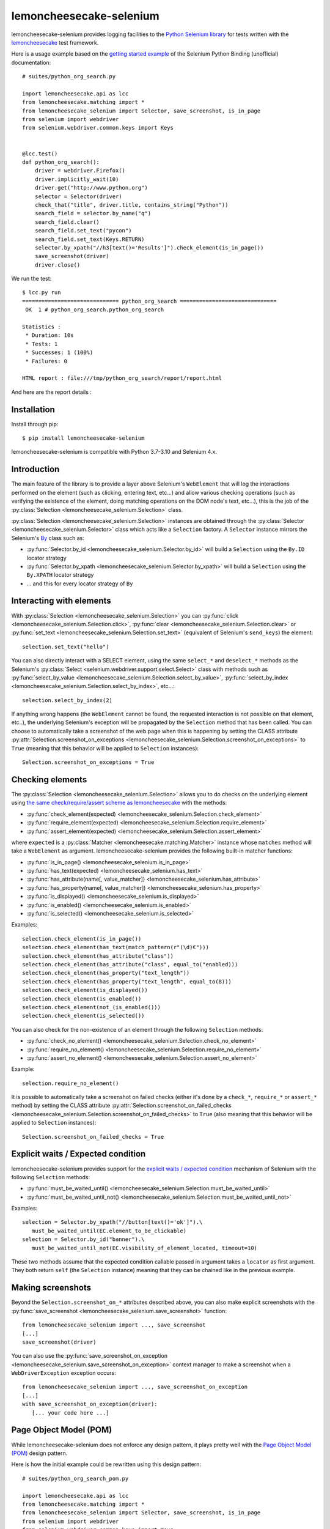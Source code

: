 .. lemoncheesecake-selenium documentation master file, created by
   sphinx-quickstart on Sun Aug 22 12:49:56 2021.
   You can adapt this file completely to your liking, but it should at least
   contain the root `toctree` directive.

.. _`index`:

lemoncheesecake-selenium
========================

lemoncheesecake-selenium provides logging facilities to the `Python Selenium library <https://selenium-python.readthedocs.io/>`_
for tests written with the `lemoncheesecake <http://lemoncheesecake.io>`_ test framework.

Here is a usage example based on the `getting started example <https://selenium-python.readthedocs.io/getting-started.html>`_
of the Selenium Python Binding (unofficial) documentation::

   # suites/python_org_search.py

   import lemoncheesecake.api as lcc
   from lemoncheesecake.matching import *
   from lemoncheesecake_selenium import Selector, save_screenshot, is_in_page
   from selenium import webdriver
   from selenium.webdriver.common.keys import Keys


   @lcc.test()
   def python_org_search():
       driver = webdriver.Firefox()
       driver.implicitly_wait(10)
       driver.get("http://www.python.org")
       selector = Selector(driver)
       check_that("title", driver.title, contains_string("Python"))
       search_field = selector.by_name("q")
       search_field.clear()
       search_field.set_text("pycon")
       search_field.set_text(Keys.RETURN)
       selector.by_xpath("//h3[text()='Results']").check_element(is_in_page())
       save_screenshot(driver)
       driver.close()


We run the test::

   $ lcc.py run
   ============================== python_org_search ==============================
    OK  1 # python_org_search.python_org_search

   Statistics :
    * Duration: 10s
    * Tests: 1
    * Successes: 1 (100%)
    * Failures: 0

   HTML report : file:///tmp/python_org_search/report/report.html

And here are the report details :

.. image:: _static/report-sample.png

Installation
------------

Install through pip::

   $ pip install lemoncheesecake-selenium

lemoncheesecake-selenium is compatible with Python 3.7-3.10 and Selenium 4.x.

Introduction
------------

The main feature of the library is to provide a layer above Selenium's ``WebElement``
that will log the interactions performed on the element (such as clicking, entering text, etc...) and allow various
checking operations (such as verifying the existence of the element, doing matching operations on the DOM node's text,
etc...), this is the job of the :py:class:`Selection <lemoncheesecake_selenium.Selection>` class.

:py:class:`Selection <lemoncheesecake_selenium.Selection>` instances are obtained through the
:py:class:`Selector <lemoncheesecake_selenium.Selector>` class
which acts like a ``Selection`` factory. A ``Selector`` instance mirrors the Selenium's
`By <https://selenium-python.readthedocs.io/api.html#locate-elements-by>`_ class such as:

- :py:func:`Selector.by_id <lemoncheesecake_selenium.Selector.by_id>` will build a ``Selection`` using the ``By.ID`` locator strategy

- :py:func:`Selector.by_xpath <lemoncheesecake_selenium.Selector.by_xpath>` will build a ``Selection`` using the ``By.XPATH`` locator strategy

- ... and this for every locator strategy of ``By``


Interacting with elements
-------------------------

With :py:class:`Selection <lemoncheesecake_selenium.Selection>` you can
:py:func:`click <lemoncheesecake_selenium.Selection.click>`,
:py:func:`clear <lemoncheesecake_selenium.Selection.clear>` or
:py:func:`set_text <lemoncheesecake_selenium.Selection.set_text>` (equivalent of Selenium's ``send_keys``) the element::

   selection.set_text("hello")

You can also directly interact with a SELECT element, using the same ``select_*`` and ``deselect_*`` methods as the
Selenium's
:py:class:`Select <selenium.webdriver.support.select.Select>` class with methods such as
:py:func:`select_by_value <lemoncheesecake_selenium.Selection.select_by_value>`,
:py:func:`select_by_index <lemoncheesecake_selenium.Selection.select_by_index>`, etc...::

   selection.select_by_index(2)

If anything wrong happens (the ``WebElement`` cannot be found, the requested interaction is not possible on that
element, etc..),
the underlying Selenium's exception will be propagated by the ``Selection`` method that has been called.
You can choose to automatically take a screenshot of the web page when this is happening by setting the CLASS attribute
:py:attr:`Selection.screenshot_on_exceptions <lemoncheesecake_selenium.Selection.screenshot_on_exceptions>` to ``True``
(meaning that this behavior will be applied to ``Selection`` instances)::

   Selection.screenshot_on_exceptions = True

Checking elements
-----------------

The :py:class:`Selection <lemoncheesecake_selenium.Selection>` allows you to do checks on the underlying element using
`the same check/require/assert scheme as lemoncheesecake <http://docs.lemoncheesecake.io/en/latest/matchers.html#the-matching-operations>`_
with the methods:

- :py:func:`check_element(expected) <lemoncheesecake_selenium.Selection.check_element>`
- :py:func:`require_element(expected) <lemoncheesecake_selenium.Selection.require_element>`
- :py:func:`assert_element(expected) <lemoncheesecake_selenium.Selection.assert_element>`

where ``expected`` is a :py:class:`Matcher <lemoncheesecake.matching.Matcher>` instance whose ``matches`` method will
take a ``WebElement`` as argument. lemoncheesecake-selenium provides the following built-in matcher functions:

- :py:func:`is_in_page() <lemoncheesecake_selenium.is_in_page>`
- :py:func:`has_text(expected) <lemoncheesecake_selenium.has_text>`
- :py:func:`has_attribute(name[, value_matcher]) <lemoncheesecake_selenium.has_attribute>`
- :py:func:`has_property(name[, value_matcher]) <lemoncheesecake_selenium.has_property>`
- :py:func:`is_displayed() <lemoncheesecake_selenium.is_displayed>`
- :py:func:`is_enabled() <lemoncheesecake_selenium.is_enabled>`
- :py:func:`is_selected() <lemoncheesecake_selenium.is_selected>`

Examples::

   selection.check_element(is_in_page())
   selection.check_element(has_text(match_pattern(r"(\d)€")))
   selection.check_element(has_attribute("class"))
   selection.check_element(has_attribute("class", equal_to("enabled)))
   selection.check_element(has_property("text_length"))
   selection.check_element(has_property("text_length", equal_to(8)))
   selection.check_element(is_displayed())
   selection.check_element(is_enabled())
   selection.check_element(not_(is_enabled()))
   selection.check_element(is_selected())

You can also check for the non-existence of an element through the following ``Selection`` methods:

- :py:func:`check_no_element() <lemoncheesecake_selenium.Selection.check_no_element>`
- :py:func:`require_no_element() <lemoncheesecake_selenium.Selection.require_no_element>`
- :py:func:`assert_no_element() <lemoncheesecake_selenium.Selection.assert_no_element>`

Example::

   selection.require_no_element()

It is possible to automatically take a screenshot on failed checks (either it's done by a ``check_*``, ``require_*`` or
``assert_*`` method) by setting the CLASS attribute
:py:attr:`Selection.screenshot_on_failed_checks <lemoncheesecake_selenium.Selection.screenshot_on_failed_checks>` to ``True``
(also meaning that this behavior will be applied to ``Selection`` instances)::

   Selection.screenshot_on_failed_checks = True


Explicit waits / Expected condition
-----------------------------------

lemoncheesecake-selenium provides support for
the `explicit waits / expected condition <https://selenium-python.readthedocs.io/waits.html#explicit-waits>`_
mechanism of Selenium with the following ``Selection`` methods:

- :py:func:`must_be_waited_until() <lemoncheesecake_selenium.Selection.must_be_waited_until>`
- :py:func:`must_be_waited_until_not() <lemoncheesecake_selenium.Selection.must_be_waited_until_not>`

Examples::

   selection = Selector.by_xpath("//button[text()='ok']").\
      must_be_waited_until(EC.element_to_be_clickable)
   selection = Selector.by_id("banner").\
      must_be_waited_until_not(EC.visibility_of_element_located, timeout=10)

These two methods assume that the expected condition callable passed in argument takes a ``locator`` as first argument.
They both return ``self`` (the ``Selection`` instance) meaning that they can be chained like in the previous example.

Making screenshots
------------------

Beyond the ``Selection.screenshot_on_*`` attributes described above, you can also make explicit screenshots with
the :py:func:`save_screenshot <lemoncheesecake_selenium.save_screenshot>` function::

   from lemoncheesecake_selenium import ..., save_screenshot
   [...]
   save_screenshot(driver)

You can also use the :py:func:`save_screenshot_on_exception <lemoncheesecake_selenium.save_screenshot_on_exception>`
context manager to make a screenshot when a ``WebDriverException`` exception occurs::

   from lemoncheesecake_selenium import ..., save_screenshot_on_exception
   [...]
   with save_screenshot_on_exception(driver):
      [... your code here ...]


Page Object Model (POM)
-----------------------

While lemoncheesecake-selenium does not enforce any design pattern, it plays pretty well with the
`Page Object Model (POM) <https://www.browserstack.com/guide/page-object-model-in-selenium>`_ design pattern.

Here is how the initial example could be rewritten using this design pattern::

   # suites/python_org_search_pom.py

   import lemoncheesecake.api as lcc
   from lemoncheesecake.matching import *
   from lemoncheesecake_selenium import Selector, save_screenshot, is_in_page
   from selenium import webdriver
   from selenium.webdriver.common.keys import Keys


   class SearchPage(Selector):
       @property
       def search_field(self):
           return self.by_name("q")

       def search(self, value):
           field = self.search_field
           field.clear()
           field.set_text(value)
           field.set_text(Keys.RETURN)
           return ResultsPage(self.driver)


   class ResultsPage(Selector):
       @property
       def results_header(self):
           return self.by_xpath("//h3[text()='Results']")


   @lcc.test()
   def python_org_search():
       driver = webdriver.Firefox()
       driver.implicitly_wait(10)
       driver.get("http://www.python.org")

       check_that("title", driver.title, contains_string("Python"))
       search_page = SearchPage(driver)
       results_page = search_page.search("pycon")
       results_page.results_header.check_element(is_in_page())
       save_screenshot(driver)

       driver.close()


Changelog
---------

The |location_link| will tell you about features, improvements and fixes of each version.

.. |location_link| raw:: html

   <a href="https://github.com/lemoncheesecake/lemoncheesecake-selenium/blob/master/CHANGELOG.md" target="_blank">Changelog</a>
